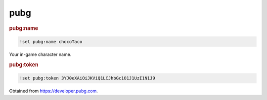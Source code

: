 pubg
----

.. rubric:: pubg:name

.. code-block:: text

    !set pubg:name chocoTaco

Your in-game character name.

.. rubric:: pubg:token

.. code-block:: text

    !set pubg:token 3YJ0eXAiOiJKViQ1LCJhbGc1O1J1UzI1N1J9

Obtained from https://developer.pubg.com.
